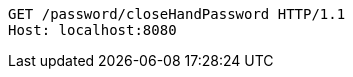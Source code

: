 [source,http,options="nowrap"]
----
GET /password/closeHandPassword HTTP/1.1
Host: localhost:8080

----